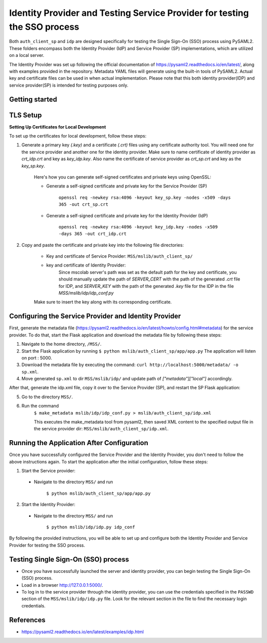 Identity Provider and Testing Service Provider for testing the SSO process
==========================================================================
Both ``auth_client_sp`` and ``idp`` are designed specifically for testing the Single Sign-On (SSO) process using PySAML2. These folders encompass both the Identity Provider (IdP) and Service Provider (SP) implementations, which are utilized on a local server.

The Identity Provider was set up following the official documentation of https://pysaml2.readthedocs.io/en/latest/, along with examples provided in the repository. Metadata YAML files will generate using the built-in tools of PySAML2. Actual key and certificate files can be used in when actual implementation. Please note that this both identity provider(IDP) and service provider(SP) is intended for testing purposes only.

Getting started
---------------

TLS Setup
---------

**Setting Up Certificates for Local Development**


To set up the certificates for local development, follow these steps:

1. Generate a primary key `(.key)` and a certificate `(.crt)` files using any certificate authority tool. You will need one for the service provider and another one for the identity provider. Make sure to name certificate of identity provider as `crt_idp.crt` and key as `key_idp.key`. Also name the certificate of service provider as `crt_sp.crt` and key as the `key_sp.key`.

    Here's how you can generate self-signed certificates and private keys using OpenSSL:
    
    * Generate a self-signed certificate and private key for the Service Provider (SP)
    
        ``openssl req -newkey rsa:4096 -keyout key_sp.key -nodes -x509 -days 365 -out crt_sp.crt``
    
    * Generate a self-signed certificate and private key for the Identity Provider (IdP)
    
        ``openssl req -newkey rsa:4096 -keyout key_idp.key -nodes -x509 -days 365 -out crt_idp.crt``

2. Copy and paste the certificate and private key into the following file directories:

    - Key and certificate of Service Provider: ``MSS/mslib/auth_client_sp/``

    - key and certificate of Identity Provider:
        Since mscolab server's path was set as the default path for the key and certificate, you should manually update the path of `SERVER_CERT` with the path of the generated `.crt` file for IDP, and `SERVER_KEY` with the path of the generated `.key` file for the IDP in the file `MSS/mslib/idp/idp_conf.py`


    Make sure to insert the key along with its corresponding certificate.

Configuring the Service Provider and Identity Provider
------------------------------------------------------

First, generate the metadata file (https://pysaml2.readthedocs.io/en/latest/howto/config.html#metadata) for the service provider. To do that, start the Flask application and download the metadata file by following these steps:

1. Navigate to the home directory, ``/MSS/``.
2. Start the Flask application by running ``$ python mslib/auth_client_sp/app/app.py`` The application will listen on port : 5000.
3. Download the metadata file by executing the command: ``curl http://localhost:5000/metadata/ -o sp.xml``.
4. Move generated ``sp.xml`` to dir ``MSS/mslib/idp/`` and update path of `["metadata"]["local"]` accordingly.

After that, generate the idp.xml file, copy it over to the Service Provider (SP), and restart the SP Flask application:

5. Go to the directory ``MSS/``.
6. Run the command
    ``$ make_metadata mslib/idp/idp_conf.py > mslib/auth_client_sp/idp.xml``

    This executes the make_metadata tool from pysaml2, then saved XML content to the specified output file in the service provider dir: ``MSS/mslib/auth_client_sp/idp.xml``.

Running the Application After Configuration
-------------------------------------------

Once you have successfully configured the Service Provider and the Identity Provider, you don't need to follow the above instructions again. To start the application after the initial configuration, follow these steps:

1. Start the Service provider:

 * Navigate to the directory ``MSS/`` and run

    ``$ python mslib/auth_client_sp/app/app.py``

2. Start the Identity Provider:

 * Navigate to the directory ``MSS/`` and run

    ``$ python mslib/idp/idp.py idp_conf``

By following the provided instructions, you will be able to set up and configure both the Identity Provider and Service Provider for testing the SSO process.

Testing Single Sign-On (SSO) process
------------------------------------

* Once you have successfully launched the server and identity provider, you can begin testing the Single Sign-On (SSO) process.
* Load in a browser http://127.0.0.1:5000/.
* To log in to the service provider through the identity provider, you can use the credentials specified in the ``PASSWD`` section of the ``MSS/mslib/idp/idp.py`` file. Look for the relevant section in the file to find the necessary login credentials.

References
----------

* https://pysaml2.readthedocs.io/en/latest/examples/idp.html
